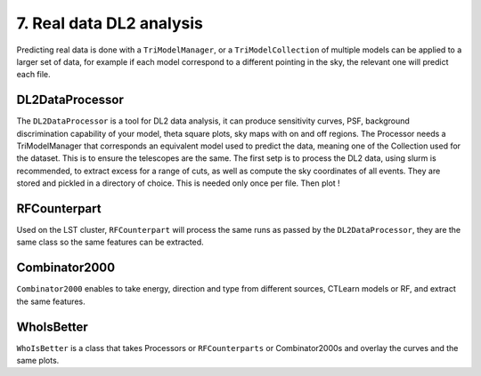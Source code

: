 7. Real data DL2 analysis
=========================

Predicting real data is done with a ``TriModelManager``, or a ``TriModelCollection`` of multiple models can be applied to a larger set of data, for example if each model correspond to a different pointing in the sky, the relevant one will predict each file.

DL2DataProcessor
----------------

The ``DL2DataProcessor`` is a tool for DL2 data analysis, it can produce sensitivity curves, PSF, background discrimination capability of your model, theta square plots, sky maps with on and off regions. The Processor needs a TriModelManager that corresponds an equivalent model used to predict the data, meaning one of the Collection used for the dataset. This is to ensure the telescopes are the same.
The first setp is to process the DL2 data, using slurm is recommended, to extract excess for a range of cuts, as well as compute the sky coordinates of all events. They are stored and pickled in a directory of choice. This is needed only once per file.
Then plot !

RFCounterpart
-------------

Used on the LST cluster, ``RFCounterpart`` will process the same runs as passed by the ``DL2DataProcessor``, they are the same class so the same features can be extracted.

Combinator2000
--------------

``Combinator2000`` enables to take energy, direction and type from different sources, CTLearn models or RF, and extract the same features.

WhoIsBetter
-----------
``WhoIsBetter`` is a class that takes Processors or ``RFCounterparts`` or Combinator2000s and overlay the curves and the same plots.

